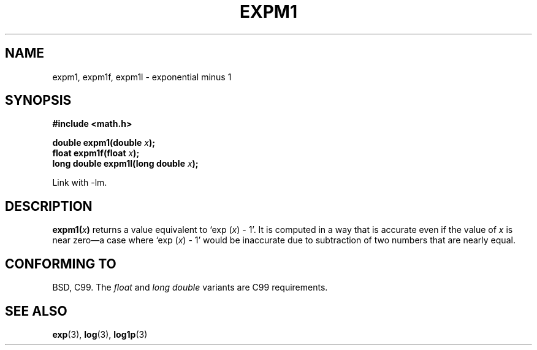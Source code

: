 .\" Copyright 1995 Jim Van Zandt <jrv@vanzandt.mv.com>
.\"
.\" Permission is granted to make and distribute verbatim copies of this
.\" manual provided the copyright notice and this permission notice are
.\" preserved on all copies.
.\"
.\" Permission is granted to copy and distribute modified versions of this
.\" manual under the conditions for verbatim copying, provided that the
.\" entire resulting derived work is distributed under the terms of a
.\" permission notice identical to this one.
.\" 
.\" Since the Linux kernel and libraries are constantly changing, this
.\" manual page may be incorrect or out-of-date.  The author(s) assume no
.\" responsibility for errors or omissions, or for damages resulting from
.\" the use of the information contained herein.  The author(s) may not
.\" have taken the same level of care in the production of this manual,
.\" which is licensed free of charge, as they might when working
.\" professionally.
.\" 
.\" Formatted or processed versions of this manual, if unaccompanied by
.\" the source, must acknowledge the copyright and authors of this work.
.\"
.\" Modified 2002-07-27 Walter Harms
.\" 	(walter.harms@informatik.uni-oldenburg.de)
.\"
.TH EXPM1 3  2002-07-27 "" "Linux Programmer's Manual"
.SH NAME
expm1, expm1f, expm1l  \- exponential minus 1
.SH SYNOPSIS
.nf
.B #include <math.h>
.sp
.BI "double expm1(double " x );
.br
.BI "float expm1f(float " x );
.br
.BI "long double expm1l(long double " x );
.sp
.fi
Link with \-lm.
.SH DESCRIPTION
.BI expm1( x )
returns a value equivalent to `exp (\fIx\fP) \- 1'. It is
computed in a way that is accurate even if the value of \fIx\fP is near
zero\(ema case where `exp (\fIx\fP) \- 1' would be inaccurate due to
subtraction of two numbers that are nearly equal.
.SH "CONFORMING TO"
BSD, C99.
The 
.I float
and
.I "long double"
variants are C99 requirements.
.SH "SEE ALSO"
.BR exp (3),
.BR log (3),
.BR log1p (3)
